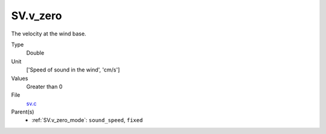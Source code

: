 SV.v_zero
=========
The velocity at the wind base.

Type
  Double

Unit
  ['Speed of sound in the wind', 'cm/s']

Values
  Greater than 0

File
  `sv.c <https://github.com/agnwinds/python/blob/master/source/sv.c>`_


Parent(s)
  * :ref:`SV.v_zero_mode`: ``sound_speed``, ``fixed``


